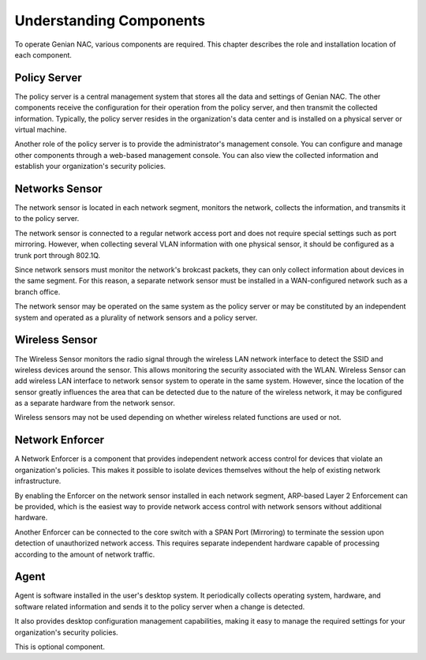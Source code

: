 Understanding Components
========================

To operate Genian NAC, various components are required. This chapter describes the role and installation location of each component.

Policy Server
-------------

The policy server is a central management system that stores all the data and settings of Genian NAC.
The other components receive the configuration for their operation from the policy server, and then transmit the collected information.
Typically, the policy server resides in the organization's data center and is installed on a physical server or virtual machine.

Another role of the policy server is to provide the administrator's management console. You can configure and manage other components
through a web-based management console. You can also view the collected information and establish your organization's security policies.

Networks Sensor
---------------

The network sensor is located in each network segment, monitors the network, collects the information, and transmits it to the policy server.

The network sensor is connected to a regular network access port and does not require special settings such as port mirroring.
However, when collecting several VLAN information with one physical sensor, it should be configured as a trunk port through 802.1Q.

Since network sensors must monitor the network's brokcast packets, they can only collect information about devices in the same segment.
For this reason, a separate network sensor must be installed in a WAN-configured network such as a branch office.

The network sensor may be operated on the same system as the policy server or may be constituted by an independent system
and operated as a plurality of network sensors and a policy server.

Wireless Sensor
---------------

The Wireless Sensor monitors the radio signal through the wireless LAN network interface to detect the SSID and wireless devices around the sensor.
This allows monitoring the security associated with the WLAN. Wireless Sensor can add wireless LAN interface to network sensor system to operate
in the same system. However, since the location of the sensor greatly influences the area that can be detected due to the nature of the wireless network,
it may be configured as a separate hardware from the network sensor.

Wireless sensors may not be used depending on whether wireless related functions are used or not.

Network Enforcer
----------------

A Network Enforcer is a component that provides independent network access control for devices that violate an organization's policies.
This makes it possible to isolate devices themselves without the help of existing network infrastructure.

By enabling the Enforcer on the network sensor installed in each network segment, ARP-based Layer 2 Enforcement can be provided, which is the
easiest way to provide network access control with network sensors without additional hardware.

Another Enforcer can be connected to the core switch with a SPAN Port (Mirroring) to terminate the session upon detection of unauthorized network access.
This requires separate independent hardware capable of processing according to the amount of network traffic.

Agent
-----

Agent is software installed in the user's desktop system. It periodically collects operating system, hardware, and software related information and sends
it to the policy server when a change is detected.

It also provides desktop configuration management capabilities, making it easy to manage the required settings for your organization's security policies.

This is optional component.